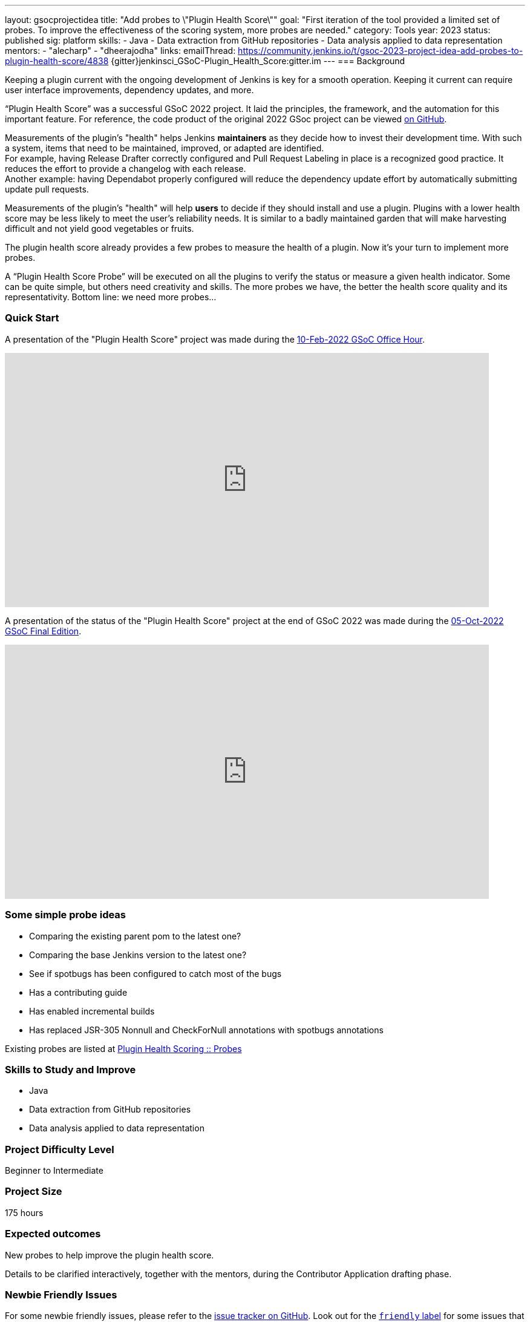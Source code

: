 ---
layout: gsocprojectidea
title: "Add probes to \"Plugin Health Score\""
goal: "First iteration of the tool provided a limited set of probes. To improve the effectiveness of the scoring system, more probes are needed."
category: Tools
year: 2023
status: published
sig: platform
skills:
- Java
- Data extraction from GitHub repositories
- Data analysis applied to data representation
mentors:
- "alecharp"
- "dheerajodha"
links:
    emailThread: https://community.jenkins.io/t/gsoc-2023-project-idea-add-probes-to-plugin-health-score/4838
    {gitter}jenkinsci_GSoC-Plugin_Health_Score:gitter.im
//   draft: https://docs.google.com/document/d/1s-dLUfU1OK-88bCj-GKaNuFfJQlQNLTWtacKkVMVmHc
---
=== Background

Keeping a plugin current with the ongoing development of Jenkins is key for a smooth operation.
Keeping it current can require user interface improvements, dependency updates, and more.

“Plugin Health Score” was a successful GSoC 2022 project. 
It laid the principles, the framework, and the automation for this important feature.
For reference, the code product of the original 2022 GSoc project can be viewed link:https://github.com/jenkins-infra/plugin-health-scoring[on GitHub].

Measurements of the plugin's "health" helps Jenkins **maintainers** as they decide how to invest their development time.
With such a system, items that need to be maintained, improved, or adapted are identified. +
For example, having Release Drafter correctly configured and Pull Request Labeling in place is a recognized good practice.
It reduces the effort to provide a changelog with each release. +
Another example: having Dependabot properly configured will reduce the dependency update effort by automatically submitting update pull requests.

Measurements of the plugin's "health" will help **users** to decide if they should install and use a plugin.
Plugins with a lower health score may be less likely to meet the user's reliability needs.
It is similar to a badly maintained garden that will make harvesting difficult and not yield good vegetables or fruits.

The plugin health score already provides a few probes to measure the health of a plugin. Now it's your turn to implement more probes.

A “Plugin Health Score Probe” will be executed on all the plugins to verify the status or measure a given health indicator. Some can be quite simple, but others need creativity and skills. The more probes we have, the better the health score quality and its representativity. Bottom line: we need more probes…

=== Quick Start

A presentation of the "Plugin Health Score" project was made during the link:https://community.jenkins.io/t/gsoc-office-hours-emea/1471[10-Feb-2022 GSoC Office Hour].

video::i7Y0FM1tms4[youtube,width=800,height=420,start=488]

A presentation of the status of the "Plugin Health Score" project at the end of GSoC 2022 was made during the link:https://community.jenkins.io/t/jom-jenkins-gsoc-project-2022-final-edition/3826[05-Oct-2022 GSoC Final Edition].

video::fM2SMbppRxw[youtube,width=800,height=420,start=328]

=== Some simple probe ideas

* Comparing the existing parent pom to the latest one?
* Comparing the base Jenkins version to the latest one?
* See if spotbugs has been configured to catch most of the bugs
* Has a contributing guide
* Has enabled incremental builds
* Has replaced JSR-305 Nonnull and CheckForNull annotations with spotbugs annotations

Existing probes are listed at link:https://plugin-health.jenkins.io/probes[Plugin Health Scoring +::+ Probes]

=== Skills to Study and Improve

* Java
* Data extraction from GitHub repositories
* Data analysis applied to data representation

=== Project Difficulty Level

Beginner to Intermediate

=== Project Size

175 hours

=== Expected outcomes

New probes to help improve the plugin health score.

Details to be clarified interactively, together with the mentors, during the Contributor Application drafting phase.

=== Newbie Friendly Issues

For some newbie friendly issues, please refer to the link:https://github.com/jenkins-infra/plugin-health-scoring/issues[issue tracker on GitHub]. Look out for the link:https://github.com/jenkins-infra/plugin-health-scoring/issues?q=is%3Aissue+is%3Aopen+label%3Afriendly[`friendly` label] for some issues that can be served as an introduction to the project.
